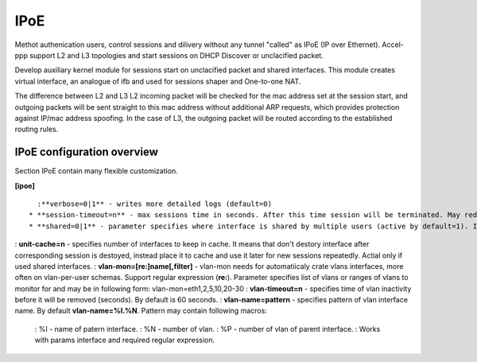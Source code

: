 .. _ipoe:

IPoE
----
Methot authenication users, control sessions and dilivery without any tunnel "called" as IPoE (IP over Ethernet).
Accel-ppp support L2 and L3 topologies and start sessions on DHCP Discover or unclacified packet.

Develop auxiliary kernel module for sessions start on unclacified packet and shared interfaces.
This module creates virtual interface, an analogue of ifb and used for sessions shaper and One-to-one NAT.

The difference between L2 and L3
L2 incoming packet will be checked for the mac address set at the session start, and outgoing packets will be sent straight to this mac address without additional ARP requests, which provides protection against IP/mac address spoofing.
In the case of L3, the outgoing packet will be routed according to the established routing rules.

IPoE configuration overview
^^^^^^^^^^^^^^^^^^^^^^^^^^^

Section IPoE contain many flexible customization.

**[ipoe]**
::
    :**verbose=0|1** - writes more detailed logs (default=0)
  * **session-timeout=n** - max sessions time in seconds. After this time session will be terminated. May redefine with radius attribute **Session-Timeout**
  * **shared=0|1** - parameter specifies where interface is shared by multiple users (active by default=1). If used vlan-per-user need turn this to 0. Also may be define per-interface.
: **unit-cache=n** - specifies number of interfaces to keep in cache. It means that don't destory interface after corresponding session is destoyed, instead place it to cache and use it later for new sessions repeatedly. Actial only if used shared interfaces.
: **vlan-mon=[re:]name[,filter]** - vlan-mon needs for automatiicaly crate vlans interfaces, more often on vlan-per-user schemas. Support regular expression (**re:**). Parameter specifies list of vlans or ranges of vlans to monitor for and may be in following form: vlan-mon=eth1,2,5,10,20-30
: **vlan-timeout=n** - specifies time of vlan inactivity before it will be removed (seconds). By default is 60 seconds.
: **vlan-name=pattern** - specifies pattern of vlan interface name. By default **vlan-name=%I.%N**. Pattern may contain following macros: 
  : %I - name of patern interface.
  : %N - number of vlan.
  : %P - number of vlan of parent interface.
  : Works with params interface and required regular expression.
  
